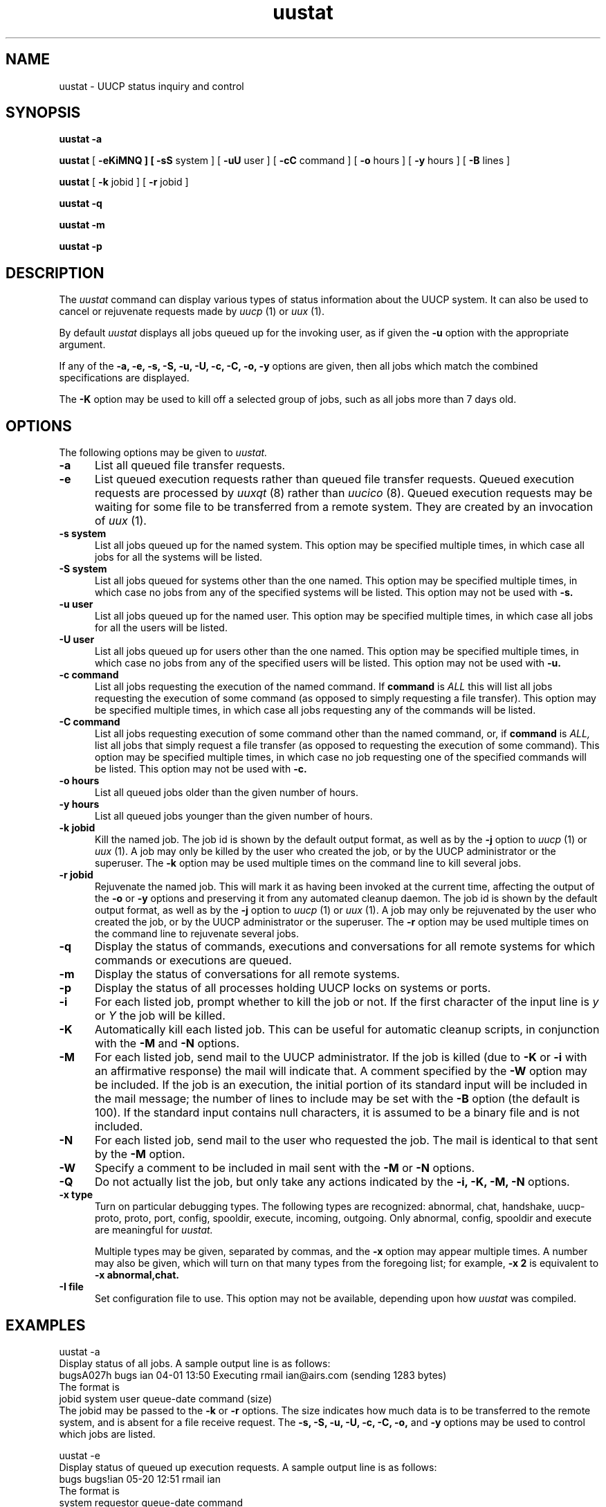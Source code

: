 ''' $Id$
.TH uustat 1 "Taylor UUCP 1.03"
.SH NAME
uustat \- UUCP status inquiry and control
.SH SYNOPSIS
.B uustat \-a
.PP
.B uustat
[
.B \-eKiMNQ ] [
.B \-sS
system ] [
.B \-uU
user ] [
.B \-cC
command ] [
.B \-o
hours ] [
.B \-y
hours ] [
.B \-B
lines ]
.PP
.B uustat
[
.B \-k
jobid ] [
.B \-r
jobid ]
.PP
.B uustat \-q
.PP
.B uustat \-m
.PP
.B uustat \-p
.SH DESCRIPTION
The
.I uustat
command can display various types of status information about the UUCP
system.  It can also be used to cancel or rejuvenate requests made by
.I uucp
(1) or
.I uux
(1).

By default
.I uustat
displays all jobs queued up for the invoking user, as if given the
.B \-u
option with the appropriate argument.

If any of the
.B \-a,
.B \-e,
.B \-s,
.B \-S,
.B \-u,
.B \-U,
.B \-c,
.B \-C,
.B \-o,
.B \-y
options are given, then all jobs which match the combined
specifications are displayed.

The 
.B \-K
option may be used to kill off a selected group of jobs, such as all
jobs more than 7 days old.
.SH OPTIONS
The following options may be given to
.I uustat.
.TP 5
.B \-a
List all queued file transfer requests.
.TP 5
.B \-e
List queued execution requests rather than queued file transfer
requests.  Queued execution requests are processed by
.I uuxqt
(8) rather than
.I uucico
(8).  Queued execution requests may be waiting for some file to be
transferred from a remote system.  They are created by an invocation
of
.I uux
(1).
.TP 5
.B \-s system
List all jobs queued up for the named system.  This option may be
specified multiple times, in which case all jobs for all the systems
will be listed.
.TP 5
.B \-S system
List all jobs queued for systems other than the one named.  This
option may be specified multiple times, in which case no jobs from any
of the specified systems will be listed.  This option may not be used
with
.B \-s.
.TP 5
.B \-u user
List all jobs queued up for the named user.  This option may be
specified multiple times, in which case all jobs for all the users
will be listed.
.TP 5
.B \-U user
List all jobs queued up for users other than the one named.  This
option may be specified multiple times, in which case no jobs from any
of the specified users will be listed.  This option may not be used
with
.B \-u.
.TP 5
.B \-c command
List all jobs requesting the execution of the named command.  If
.B command
is
.I ALL
this will list all jobs requesting the execution of some command (as
opposed to simply requesting a file transfer).  This option may be
specified multiple times, in which case all jobs requesting any of the
commands will be listed.
.TP 5
.B \-C command
List all jobs requesting execution of some command other than the
named command, or, if
.B command
is
.I ALL,
list all jobs that simply request a file transfer (as opposed to
requesting the execution of some command).  This option may be
specified multiple times, in which case no job requesting one of the
specified commands will be listed.  This option may not be used with
.B \-c.
.TP 5
.B \-o hours
List all queued jobs older than the given number of hours.
.TP 5
.B \-y hours
List all queued jobs younger than the given number of hours.
.TP 5
.B \-k jobid
Kill the named job.  The job id is shown by the default output format,
as well as by the
.B \-j
option to
.I uucp
(1) or
.I uux
(1).  A job may only be killed by the user who created the job, or by
the UUCP administrator or the superuser.  The
.B \-k
option may be used multiple times on the command line to kill several
jobs.
.TP 5
.B \-r jobid
Rejuvenate the named job.  This will mark it as having been invoked at
the current time, affecting the output of the
.B \-o
or
.B \-y
options and preserving it from any automated cleanup daemon.  The job
id is shown by the default output format, as well as by the
.B \-j
option to
.I uucp
(1) or
.I uux
(1).  A job may only be rejuvenated by the user who created the job,
or by the UUCP administrator or the superuser.  The
.B \-r
option may be used multiple times on the command line to rejuvenate
several jobs.
.TP 5
.B \-q
Display the status of commands, executions and conversations for all
remote systems for which commands or executions are queued.
.TP 5
.B \-m
Display the status of conversations for all remote systems.
.TP 5
.B \-p
Display the status of all processes holding UUCP locks on systems or
ports.
.TP 5
.B \-i
For each listed job, prompt whether to kill the job or not.  If the
first character of the input line is
.I y
or
.I Y
the job will be killed.
.TP 5
.B \-K
Automatically kill each listed job.  This can be useful for automatic
cleanup scripts, in conjunction with the
.B \-M
and
.B \-N
options.
.TP 5
.B \-M
For each listed job, send mail to the UUCP administrator.  If the job
is killed (due to
.B \-K
or
.B \-i
with an affirmative response) the mail will indicate that.  A comment
specified by the
.B \-W
option may be included.  If the job is an execution, the initial
portion of its standard input will be included in the mail message;
the number of lines to include may be set with the
.B \-B
option (the default is 100).  If the standard input contains null
characters, it is assumed to be a binary file and is not included.
.TP 5
.B \-N
For each listed job, send mail to the user who requested the job.  The
mail is identical to that sent by the
.B \-M
option.
.TP 5
.B \-W
Specify a comment to be included in mail sent with the
.B \-M
or
.B \-N
options.
.TP 5
.B \-Q
Do not actually list the job, but only take any actions indicated by
the
.B \-i,
.B \-K,
.B \-M,
.B \-N
options.
.TP 5
.B \-x type
Turn on particular debugging types.  The following types are
recognized: abnormal, chat, handshake, uucp-proto, proto, port,
config, spooldir, execute, incoming, outgoing.  Only abnormal, config,
spooldir and execute are meaningful for
.I uustat.

Multiple types may be given, separated by commas, and the
.B \-x
option may appear multiple times.  A number may also be given, which
will turn on that many types from the foregoing list; for example,
.B \-x 2
is equivalent to
.B \-x abnormal,chat.
.TP 5
.B \-I file
Set configuration file to use.  This option may not be available,
depending upon how
.I uustat
was compiled.
.SH EXAMPLES
.EX
uustat -a
.EE
Display status of all jobs.  A sample output line is as follows:
.EX
bugsA027h bugs ian 04-01 13:50 Executing rmail ian@airs.com (sending 1283 bytes)
.EE
The format is
.EX
jobid system user queue-date command (size)
.EE
The jobid may be passed to the
.B \-k
or
.B \-r
options.
The size indicates how much data is to be transferred to the remote
system, and is absent for a file receive request.
The
.B \-s,
.B \-S,
.B \-u,
.B \-U,
.B \-c,
.B \-C,
.B \-o,
and
.B \-y
options may be used to control which jobs are listed.

.EX
uustat -e
.EE
Display status of queued up execution requests.  A sample output line
is as follows:
.EX
bugs bugs!ian 05-20 12:51 rmail ian
.EE
The format is
.EX
system requestor queue-date command
.EE
The
.B \-s,
.B \-S,
.B \-u,
.B \-U,
.B \-c,
.B \-C,
.B \-o,
and
.B \-y
options may be used to control which requests are listed.

.EX
uustat -q
.EE
Display status for all systems with queued up commands.  A sample
output line is as follows:
.EX
bugs            4C (1 hour)   0X (0 secs) 04-01 14:45 Dial failed
.EE
This indicates the system, the number of queued commands, the age of
the oldest queued command, the number of queued local executions, the
age of the oldest queued execution, the date of the last conversation,
and the status of that conversation.

.EX
uustat -m
.EE
Display conversation status for all remote systems.  A sample output
line is as follows:
.EX
bugs 04-01 15:51 Conversation complete
.EE
This indicates the system, the date of the last conversation, and the
status of that conversation.  If the last conversation failed,
.I uustat
will indicate how many attempts have been made to call the system.  If
the retry period is currently preventing calls to that system,
.I uustat
also displays the time when the next call will be permitted.

.EX
uustat -p
.EE
Display the status of all processes holding UUCP locks.  The output
format is system dependent, as
.I uustat
simply invokes
.I ps
(1) on each process holding a lock.

.EX
uustat -c rmail -o 168 -K -Q -M -N -W"Queued for over 1 week"
.EE
This will kill all
.I rmail
commands that have been queued up waiting for delivery for over 1 week
(168 hours).  For each such command, mail will be sent both to the
UUCP administrator and to the user who requested the rmail execution.
The mail message sent will include the string given by the
.B \-W
option.  The
.B \-Q
option prevents any of the jobs from being listed on the terminal, so
any output from the program will be error messages.
.SH FILES
The file names may be changed at compilation time or by the
configuration file, so these are only approximations.

.br
/usr/lib/uucp/config - Configuration file.
.br
/usr/spool/uucp -
UUCP spool directory.
.SH SEE ALSO
ps(1), rmail(1), uucp(1), uux(1), uucico(8), uuxqt(8)
.SH AUTHOR
Ian Lance Taylor
(ian@airs.com or uunet!airs!ian)
